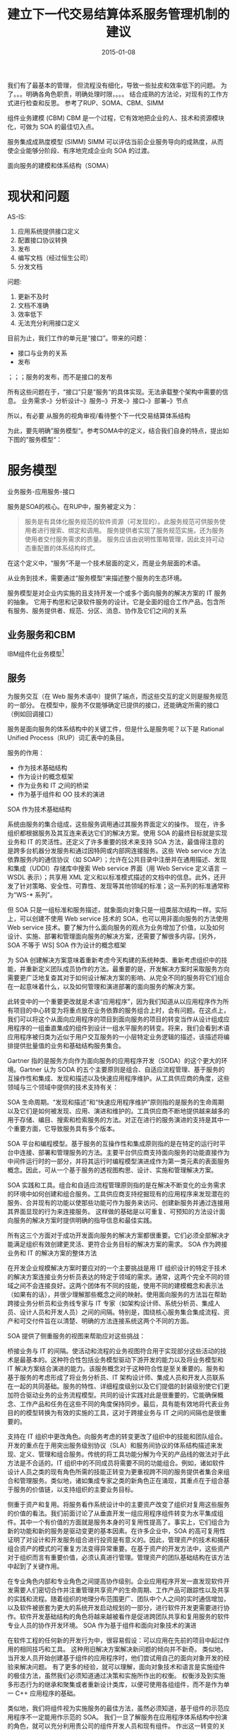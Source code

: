 #+TITLE: 建立下一代交易结算体系服务管理机制的建议
#+DATE: 2015-01-08



我们有了最基本的管理， 但流程没有细化，导致一些扯皮和效率低下的问题。
为了。。。明确各角色职责，明确处理时限，。。。
结合成熟的方法论，对现有的工作方式进行检查和反思。
参考了RUP、SOMA、CBM、SIMM

组件业务建模 (CBM)
CBM 是一个过程，它有效地把企业的人、技术和资源模块化，可做为 SOA 的最佳切入点。

服务集成成熟度模型 (SIMM)
SIMM 可以评估当前企业服务导向的成熟度，从而使企业能够分阶段、有序地完成企业向 SOA 的过渡。

面向服务的建模和体系结构（SOMA）





* 现状和问题
AS-IS:
1. 应用系统提供接口定义
2. 配置接口协议转换
3. 发布
4. 编写文档（经过恒生公司）
5. 分发文档

问题:
1. 更新不及时
2. 文档不准确
3. 效率低下
4. 无法充分利用接口定义


目前为止，我们工作的单元是“接口”。带来的问题：
- 接口与业务的关系
- 发布
；；；服务的发布，而不是接口的发布

所有这些问题在于，“接口”只是“服务“的具体实现。无法承载整个架构中需要的信息。
业务需求--》分析设计--》服务--》开发--》接口--》部署--》节点

所以，有必要
从服务的视角审视/看待整个下一代交易结算体系结构

为此，要先明确”服务模型“。参考SOMA中的定义，结合我们自身的特点，提出如下图的”服务模型“：


* 服务模型

业务服务-应用服务-接口


服务是SOA的核心。在RUP中，服务被定义为：

#+BEGIN_QUOTE
服务是有具体化服务规范的软件资源（可发现的）。此服务规范可供服务使用者进行搜索、绑定和调用。
服务提供者实现了服务规范实施，还为服务使用者交付服务需求的质量。
服务应该由说明性策略管理，因此支持可动态重配置的体系结构样式。
#+END_QUOTE

在这个定义中，“服务”不是一个技术层面的定义，而是业务层面的术语。

从业务到技术，需要通过“服务模型”来描述整个服务的生态环境。


服务模型是对企业内实施的且支持开发一个或多个面向服务的解决方案的 IT
服务的抽象。
它用于构思和记录软件服务的设计。它是全面的组合工作产品，包含所有服务、服务提供者、规范、分区、消息、协作及它们之间的关系

** 业务服务和CBM

IBM组件化业务模型[fn:1]

** 服务



为服务交互（在 Web
服务术语中）提供了端点，而这些交互的定义则是服务规范的一部分。
在模型中，服务不仅能够确定已提供的接口，还能确定所需的接口（例如回调接口）

服务是面向服务的体系结构中的关键工件，但是什么是服务呢？以下是 Rational
Unified Process（RUP）词汇表中的条目。


服务的作用：

- 作为技术基础结构
- 作为设计的概念框架
- 作为业务和 IT 之间的桥梁
- 作为基于组件和 OO 技术的演进


 SOA 作为技术基础结构

系统由服务的集合组成，这些服务调用通过其服务界面定义的操作。 现在，许多组织都根据服务及其互连来表达它们的解决方案。使用 SOA 的最终目标就是实现业务和 IT 的灵活性。还定义了许多重要的技术来支持 SOA 方法，最值得注意的是跨多台机器分发服务和通过因特网或内部网连接服务。这些 Web service 方法依靠服务内的通信协议（如 SOAP）；允许在公共目录中注册并在通用描述、发现和集成（UDDI）存储库中搜索 Web service 界面（用 Web Service 定义语言 － WSDL 表示）；共享用 XML 定义和以标准模式描述的文档中的信息。此外，还开发了针对策略、安全性、可靠性、发现等其他领域的标准；这一系列的标准通常称为“WS-* 系列”。

但 SOA 只是一组标准和服务描述，就象面向对象只是一组类层次结构一样。实际上，可以创建不使用 Web service 技术的 SOA，也可以用非面向服务的方法使用 Web service 技术。要了解为什么面向服务的观点为业务增加了价值，以及如何设计、实施、部署和管理面向服务的解决方案，还需要了解很多内容。[另外，SOA 不等于 WS]
SOA 作为设计的概念框架

为 SOA 创建解决方案意味着重新考虑今天构建的系统种类、重新考虑组织中的技能，并重新定义团队成员协作的方法。最重要的是，开发解决方案时采取服务方向需要更广泛地复查其对于如何设计解决方案的影响、从完全不同的服务将它们组合在一起意味着什么，以及如何管理和演进部署的面向服务的解决方案。

此转变中的一个重要更改就是术语“应用程序”，因为我们知道从以应用程序作为所有项目的中心转变为将重点放在业务依靠的服务组合上时，会有问题。在这点上，我们可以将这个从面向应用程序的项目到面向服务的项目的转变当作从设计组成应用程序的一组垂直集成的组件到设计一组水平服务的转变。将来，我们会看到术语应用程序被归类为近似于用户交互服务的一小层特定业务逻辑的描述，该描述将编排提供批量值的业务和基础结构服务集合。

Gartner 指的是服务方向作为面向服务的应用程序开发（SODA）的这个更大的环境。Gartner 认为 SODA 的五个主要原则是组合、自适应流程管理、基于服务的互操作性和集成、发现和描述以及快速应用程序维护。从工具供应商的角度，这些领域与三个领域中提供的技术支持有关：

SOA 生命周期。“发现和描述”和“快速应用程序维护”原则指的是服务的生命周期以及它们是如何被发现、应用、演进和维护的。工具供应商不断地提供越来越多的用于存储、编目、搜索和检索服务的方法。对正在进行的服务演进的支持是其中一个重要方面，它导致服务具有多个版本。

SOA 平台和编程模型。基于服务的互操作性和集成原则指的是在特定的运行时平台中连接、部署和管理服务的方法。主要平台供应商支持面向服务的功能直接作为中间件运行时的一部分，并将其运行时编程模型演进成作为第一类元素的表面服务概念。因此，可从一个基于服务的透视图构思、设计、实施和管理解决方案。

SOA 实践和工具。组合和自适应流程管理原则指的是在解决不断变化的业务需求的环境中如何创建和组合服务。工具供应商支持挖掘现有的应用程序来发现潜在的服务、合并现有的功能以使那些功能可作为服务来访问、创建新服务并通过连接用其界面显现的行为来连接服务。 这样做的基础是以可重复、可预知的方法设计面向服务的解决方案时提供明确的指导信息和最佳实践。

所有这三个方面对于成功开发面向服务的解决方案都很重要。它们必须全部解决才能满足组织有效创建更灵活、更符合业务目标的解决方案的需求。
SOA 作为跨接业务和 IT 的解决方案的整体方法

在开发企业规模解决方案时要应对的一个主要挑战是用 IT 组织设计的特定于技术的解决方案连接业务分析员表达的特定于领域的需求。通常，这两个完全不同的领域之间不会连接良好。这两个团体有不同的技能，使用不同的建模概念和表示法（如果有的话），并很少理解那些概念之间的映射。使用面向服务的方法旨在帮助跨接业务分析员和业务线专家与 IT 专家（如架构设计师、系统分析员、集成人员、设计人员和开发人员）之间的间隔。特别是，围绕核心服务集合集成流程、资产和可交付件旨在以清楚、明确的方法连接系统这两个不同的方面。

SOA 提供了侧重服务的视图来帮助应对这些挑战：

桥接业务与 IT 的间隔。使活动和流程的业务视图符合用于实现部分这些活动的技术是最基本的。这种符合性包括业务模型驱动下游开发的能力以及将业务模型和 IT 解决方案结合演进的能力。该服务概念对于这种符合性是至关重要的。服务和基于服务的考虑形成了将业务分析员、IT 架构设计师、集成人员和开发人员联系在一起的共同基础。服务的特性、详细程度级别以及它们提倡的封装级别使它们更加符合驱动业务的业务流程模型。共同的设计实践对此是很重要的，它能确保概念、工作产品和任务在这些不同的角度保持同步。最后，具有能有效地将代表业务目的的模型转换为有效的实施的工具，这对于跨接业务与 IT 之间的间隔也是很重要的。

支持在 IT 组织中更改角色。向服务考虑的转变更改了组织中的技能和团队组合。开发的重点在于用突出服务级别协议（SLA）和服务间协议的体系结构描述来发现、定义、管理和组合服务。传统的将工具功能分解为今天的产品线的做法对于此方法是不合适的。IT 组织中的不同成员将需要不同的功能组合。例如，诸如软件设计人员之类的现有角色所需的技能正转变为更重视跨不同的服务提供者集合来组合和管理服务。类似地，诸如集成专家之类的新角色正在涌现，其重点在于组合基于服务的价值链，以支持组织的主要业务目标。

侧重于资产和复用。将服务看作系统设计中的主要资产改变了组织对复用这些服务的价值的看法。我们前面讨论了从垂直开发一组应用程序组件转变为水平集成组件。其中一个有价值的方面就是服务本身的可复用性提高了。事实上，它们组合为新的功能和新的服务是驱动变更的基本因素。在许多企业中，SOA 的高可复用性证明了对设计和开发服务组合进行投资是有意义的。因此，管理资产的技术和捕获组合资产的模式的可重复方法变得异常重要。在基于资产的开发方法中，这些资产对于组织而言有重要价值，必须认真进行管理。管理资产的团队基础结构在该方法中起到了关键作用。

在专业角色内部和专业角色之间提高协作级别。企业应用程序开发一直发现软件开发需要人们密切合作并注重管理共享资产的生命周期、工作产品可跟踪性以及共享的实践和流程。随着组织的地理分布范围更广、团队中个人之间的实时通信增加，以及软件被嵌套为更大的系统开发启动规划的一部分，进行软件开发更需要进行协作。软件开发基础结构的角色将越来越被看作是促进跨团队共享和复用服务的软件专业人员的协作开发环境。
SOA 作为基于组件和面向对象技术的演进

在软件工程的任何新的开发行为中，很容易假设：可以应用在先前的项目中起过作用的相同技巧和工具。 这种用旧解决方案解决新问题的倾向并不新奇。 类似地，当开发人员开始创建基于组件的应用程序时，他们尝试用自己的面向对象开发的经验来解决问题。 有了更多的经验，就可以理解，面向对象技术和语言是实施组件的极佳方法，虽然我们必须知道通过决策和实施所作出的权衡。 权衡涉及到实施多形态行为的继承和聚集或者重新设计类库，以便可使用各组组件，而不是作为单一 C++ 应用程序的基础。

类似地，我们将组件视为实施服务的最佳方法，虽然必须知道，基于组件的示范应用程序不一定能用作示范的 SOA。 我们一旦了解服务在应用程序体系结构中扮演的角色，就可以充分利用贵公司的组件开发人员和现有组件。 作出这一转变的关键，就是要意识到面向服务方法意味着另一个应用程序体系结构层。 下面的图说明，当作为解决方案的消费者时，可如何将技术层应用于应用程序体系结构来提供详细程度更低的实施。用来指代这一部分系统的术语是“应用程序边缘”，该术语反映了服务是展示系统外部视图的好方法这一事实，以及使用传统组件设计来进行内部复用和组合。 查看对象、组件和服务之间差异的一种方法是将它们与其实施耦合；一个对象与其编程语言紧密耦合，组件与一些运行时或平台（COM、CORBA 和 J2EE 等）耦合，而服务确实只与用于描述其规范的标准集耦合。


业务层：
服务定义
应用层：
服务组件（包括消息定义等）

* 服务交付流程
** 服务的确定

服务应该是业务....
CMB是。。。。

下面是一个零售业CMB的例子：

|      | 客户     | 产品/服务 | 渠道     | 物流 | 业务管理     |
|------+----------+-----------+----------+------+--------------|
| 引导 |          |           |          |      |              |
|------+----------+-----------+----------+------+--------------|
| 控制 | 活动管理  | 产品流    | 渠道管理 |      | 业务绩效管理 |
|------+----------+-----------+----------+------+--------------|
| 执行 |          |           |          |      |              |



** 服务设计
** 服务规范建设

***
*** 接口定义

Message, Dict

接口转换：

MessageTransform, DictTransform

***

** 服务实现

** 服务暴露（ESB/统一接入）

一般来说，服务请求需要经过如下的过程：

[[]]

为了简化服务的调用，便于集中管理，xxxxx，需要有一个总线对服务进行统一的管理和调度；处理服务编排。。。。——ESB！

在下一代交易结算体系中，ESB的职责由统一接入负责

要将服务接口通过统一接入暴露出去，需要经过如下步骤：

1. 接入点
2. 。。。




** 服务发布

1. 版本
2. 部署和访问点
3. 接口文档
4. 测试报告
5. xxx

* 接口调试


[[ngntsup_images/method_overview.png]]

* 参考资料

[fn:1] [[http://www-935.ibm.com/services/tw/cio/pdf/cbm_whitepaper_tc.pdf][《组件化业务模型白皮书》]]
[fn:2] 《上海证券交易所综合业务平台市场参与者接口规格说明书v1.10》
